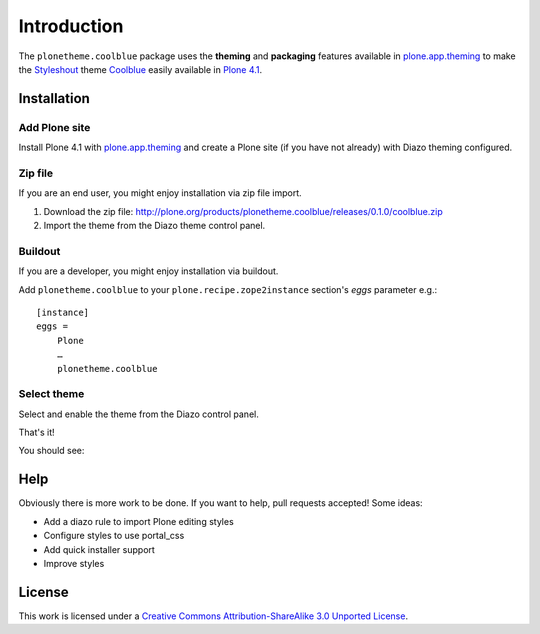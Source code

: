 
Introduction
============

The ``plonetheme.coolblue`` package uses the **theming** and **packaging** features
available in `plone.app.theming`_ to make the `Styleshout`_ theme `Coolblue`_ easily
available in `Plone 4.1`_.

Installation
------------

Add Plone site
~~~~~~~~~~~~~~

Install Plone 4.1 with `plone.app.theming`_ and create a Plone site (if you have not already)
with Diazo theming configured.

.. image:: https://github.com/collective/plonetheme.unilluminated/raw/master/screenshot2.png

Zip file
~~~~~~~~

If you are an end user, you might enjoy installation via zip file import.

1. Download the zip file: http://plone.org/products/plonetheme.coolblue/releases/0.1.0/coolblue.zip
2. Import the theme from the Diazo theme control panel.

.. image:: https://github.com/aclark4life/plonetheme.unilluminated/raw/master/screenshot4.png

Buildout
~~~~~~~~

If you are a developer, you might enjoy installation via buildout.

Add ``plonetheme.coolblue`` to your ``plone.recipe.zope2instance`` section's *eggs* parameter e.g.::

    [instance]
    eggs =
        Plone
        …
        plonetheme.coolblue

Select theme
~~~~~~~~~~~~

Select and enable the theme from the Diazo control panel.

.. image:: https://github.com/aclark4life/plonetheme.unilluminated/raw/master/screenshot3.png

That's it!

You should see: 

.. image:: https://github.com/aclark4life/plonetheme.coolblue/raw/master/screenshot.png

Help
----

Obviously there is more work to be done. If you want to help, pull requests accepted! Some ideas:

* Add a diazo rule to import Plone editing styles
* Configure styles to use portal_css
* Add quick installer support
* Improve styles 

License
-------

This work is licensed under a `Creative Commons Attribution-ShareAlike 3.0 Unported License`_.

.. _`Creative Commons Attribution-ShareAlike 3.0 Unported License`: http://creativecommons.org/licenses/by-sa/3.0/
.. _`Coolblue`: http://www.styleshout.com/templates/preview/CoolBlue10/index.html
.. _`plone.app.theming`: http://pypi.python.org/pypi/plone.app.theming
.. _`Plone 4.1`: http://pypi.python.org/pypi/Plone/4.1rc2
.. _`Styleshout`: http://www.styleshout.com

